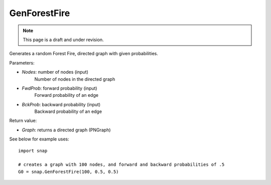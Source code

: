 GenForestFire
'''''''''''''
.. note::

    This page is a draft and under revision.


.. function:: GenForestFire(Nodes, FwdProb, BckProb)

Generates a random Forest Fire, directed graph with given probabilities.

Parameters:

- *Nodes*: number of nodes (input)
    Number of nodes in the directed graph

- *FwdProb*: forward probability (input)
    Forward probability of an edge

- *BckProb*: backward probability (input)
    Backward probability of an edge

Return value:

- *Graph*: returns a directed graph (PNGraph)

See below for example uses::

    import snap

    # creates a graph with 100 nodes, and forward and backward probabilities of .5
    G0 = snap.GenForestFire(100, 0.5, 0.5)

